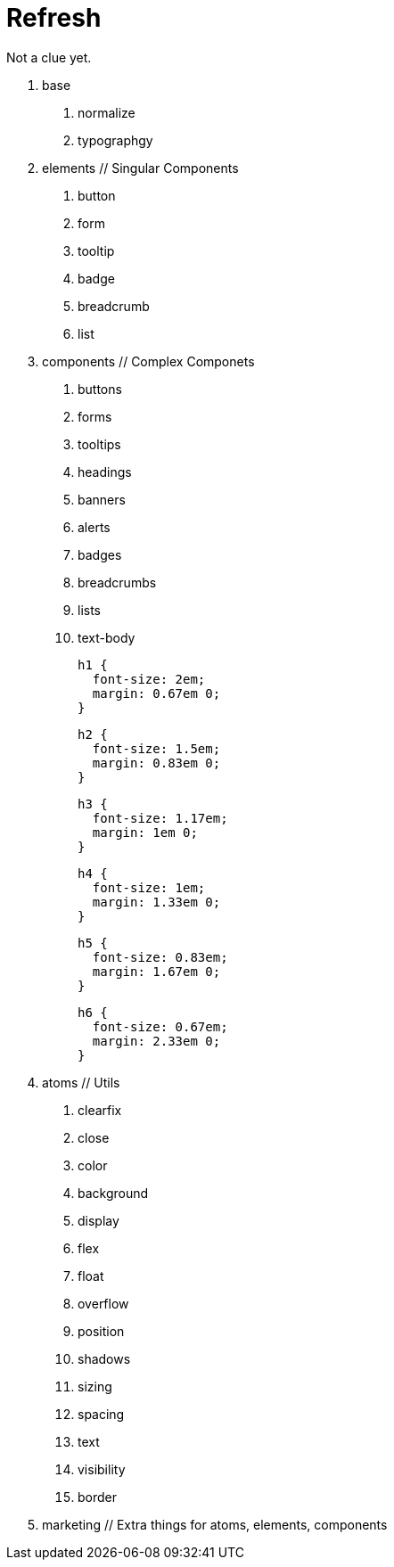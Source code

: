 = Refresh

Not a clue yet.

0. base
  a. normalize
  b. typographgy

1. elements // Singular Components
  a. button
  b. form
  c. tooltip
  d. badge
  e. breadcrumb
  f. list

2. components // Complex Componets
  a. buttons
  b. forms
  c. tooltips
  d. headings
  e. banners
  f. alerts
  g. badges
  h. breadcrumbs
  i. lists
  j. text-body

    h1 {
      font-size: 2em;
      margin: 0.67em 0;
    }

    h2 {
      font-size: 1.5em;
      margin: 0.83em 0;
    }

    h3 {
      font-size: 1.17em;
      margin: 1em 0;
    }

    h4 {
      font-size: 1em;
      margin: 1.33em 0;
    }

    h5 {
      font-size: 0.83em;
      margin: 1.67em 0;
    }

    h6 {
      font-size: 0.67em;
      margin: 2.33em 0;
    }

3. atoms // Utils
  a. clearfix
  b. close
  c. color
  d. background
  e. display
  f. flex
  g. float
  h. overflow
  i. position
  j. shadows
  k. sizing
  l. spacing
  m. text
  n. visibility
  o. border

4. marketing // Extra things for atoms, elements, components